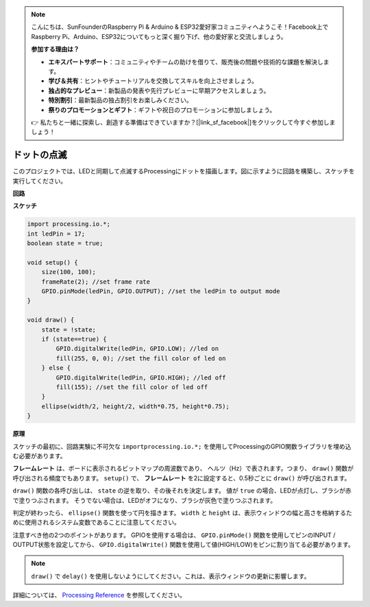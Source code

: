 .. note::

    こんにちは、SunFounderのRaspberry Pi & Arduino & ESP32愛好家コミュニティへようこそ！Facebook上でRaspberry Pi、Arduino、ESP32についてもっと深く掘り下げ、他の愛好家と交流しましょう。

    **参加する理由は？**

    - **エキスパートサポート**：コミュニティやチームの助けを借りて、販売後の問題や技術的な課題を解決します。
    - **学び＆共有**：ヒントやチュートリアルを交換してスキルを向上させましょう。
    - **独占的なプレビュー**：新製品の発表や先行プレビューに早期アクセスしましょう。
    - **特別割引**：最新製品の独占割引をお楽しみください。
    - **祭りのプロモーションとギフト**：ギフトや祝日のプロモーションに参加しましょう。

    👉 私たちと一緒に探索し、創造する準備はできていますか？[|link_sf_facebook|]をクリックして今すぐ参加しましょう！

.. _processing_blink:

ドットの点滅
===========================

このプロジェクトでは、LEDと同期して点滅するProcessingにドットを描画します。図に示すように回路を構築し、スケッチを実行してください。

.. image:: img/blinking_dot.png
.. image:: img/clickable_dot_on.png


**回路**

.. image:: img/image49.png

**スケッチ**

.. code-block:: arduino

    import processing.io.*;
    int ledPin = 17; 
    boolean state = true; 

    void setup() {
        size(100, 100);
        frameRate(2); //set frame rate
        GPIO.pinMode(ledPin, GPIO.OUTPUT); //set the ledPin to output mode 
    }

    void draw() {
        state = !state;
        if (state==true) {
            GPIO.digitalWrite(ledPin, GPIO.LOW); //led on 
            fill(255, 0, 0); //set the fill color of led on
        } else {
            GPIO.digitalWrite(ledPin, GPIO.HIGH); //led off
            fill(155); //set the fill color of led off
        } 
        ellipse(width/2, height/2, width*0.75, height*0.75);
    }

**原理**

スケッチの最初に、回路実験に不可欠な ``importprocessing.io.*;`` を使用してProcessingのGPIO関数ライブラリを埋め込む必要があります。

**フレームレート** は、ボードに表示されるビットマップの周波数であり、
ヘルツ（Hz）で表されます。つまり、 ``draw()`` 関数が呼び出される頻度でもあります。 ``setup()`` で、 **フレームレート** を2に設定すると、0.5秒ごとに ``draw()`` が呼び出されます。

``draw()`` 関数の各呼び出しは、 ``state`` の逆を取り、その後それを決定します。
値が ``true`` の場合、LEDが点灯し、ブラシが赤で塗りつぶされます。
そうでない場合は、LEDがオフになり、ブラシが灰色で塗りつぶされます。

判定が終わったら、 ``ellipse()`` 関数を使って円を描きます。 ``width`` と ``height`` は、表示ウィンドウの幅と高さを格納するために使用されるシステム変数であることに注意してください。

注意すべき他の2つのポイントがあります。 GPIOを使用する場合は、 ``GPIO.pinMode()`` 関数を使用してピンのINPUT / OUTPUT状態を設定してから、 ``GPIO.digitalWrite()`` 関数を使用して値(HIGH/LOW)をピンに割り当てる必要があります。


.. note::

    ``draw()`` で ``delay()`` を使用しないようにしてください。これは、表示ウィンドウの更新に影響します。

詳細については、 `Processing Reference <https://processing.org/reference/>`_ を参照してください。